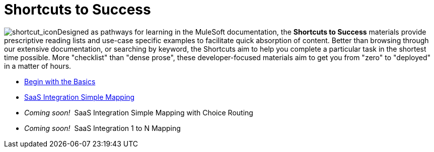 = Shortcuts to Success

image:shortcut_icon.png[shortcut_icon]Designed as pathways for learning in the MuleSoft documentation, the *Shortcuts to Success* materials provide prescriptive reading lists and use-case specific examples to facilitate quick absorption of content. Better than browsing through our extensive documentation, or searching by keyword, the Shortcuts aim to help you complete a particular task in the shortest time possible. More "checklist" than "dense prose", these developer-focused materials aim to get you from "zero" to "deployed" in a matter of hours.

* link:/docs/display/34X/Begin+with+the+Basics[Begin with the Basics]
* link:/docs/display/34X/SaaS+Integration+Simple+Mapping[SaaS Integration Simple Mapping]
* _Coming soon!_  SaaS Integration Simple Mapping with Choice Routing 
* _Coming soon!_  SaaS Integration 1 to N Mapping
